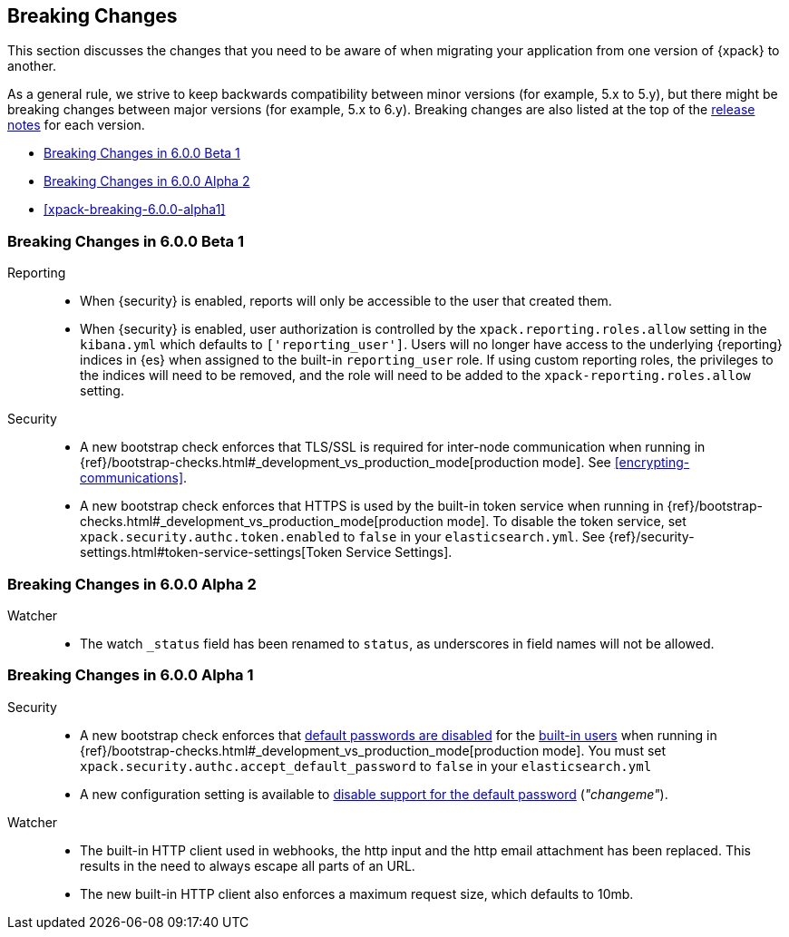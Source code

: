 [[xpack-breaking-changes]]
== Breaking Changes

This section discusses the changes that you need to be aware of when migrating
your application from one version of {xpack} to another.

As a general rule, we strive to keep backwards compatibility between minor
versions (for example, 5.x to 5.y), but there might be breaking changes between
major versions (for example, 5.x to 6.y). Breaking changes are also listed at
the top of the <<xpack-release-notes,release notes>> for each version.

* <<xpack-breaking-6.0.0-beta1>>
* <<xpack-breaking-6.0.0-alpha2>>
* <<xpack-breaking-6.0.0-alpha1>>

[[xpack-breaking-6.0.0-beta1]]
=== Breaking Changes in 6.0.0 Beta 1
Reporting::
* When {security} is enabled, reports will only be accessible to the user that created them.
* When {security} is enabled, user authorization is controlled by the
`xpack.reporting.roles.allow` setting in the `kibana.yml` which defaults to
`['reporting_user']`. Users will no longer have access to the underlying {reporting}
indices in {es} when assigned to the built-in `reporting_user` role. If using
custom reporting roles, the privileges to the indices will need to be removed, and the
role will need to be added to the `xpack-reporting.roles.allow` setting.

Security::
* A new bootstrap check enforces that TLS/SSL is required for inter-node
communication when running in
{ref}/bootstrap-checks.html#_development_vs_production_mode[production mode].
See <<encrypting-communications>>.
* A new bootstrap check enforces that HTTPS is used by the built-in token
service when running in
{ref}/bootstrap-checks.html#_development_vs_production_mode[production mode].
To disable the token service, set `xpack.security.authc.token.enabled`
to `false` in your `elasticsearch.yml`. See
{ref}/security-settings.html#token-service-settings[Token Service Settings].

[[xpack-breaking-6.0.0-alpha2]]
=== Breaking Changes in 6.0.0 Alpha 2

Watcher::
* The watch `_status` field has been renamed to `status`, as underscores in
field names will not be allowed.

[[xpack-breaking-6.0.0]]
=== Breaking Changes in 6.0.0 Alpha 1

Security::
* A new bootstrap check enforces that
  <<disabling-default-password, default passwords are disabled>> for the
  <<built-in-users, built-in users>>
  when running in
  {ref}/bootstrap-checks.html#_development_vs_production_mode[production mode].
  You must set `xpack.security.authc.accept_default_password` to `false` in
  your `elasticsearch.yml`
* A new configuration setting is available to
  <<disabling-default-password, disable support for the default password>> (_"changeme"_).

Watcher::
* The built-in HTTP client used in webhooks, the http input and the http email
  attachment has been replaced. This results in the need to always escape all
  parts of an URL.
* The new built-in HTTP client also enforces a maximum request size, which
  defaults to 10mb.
